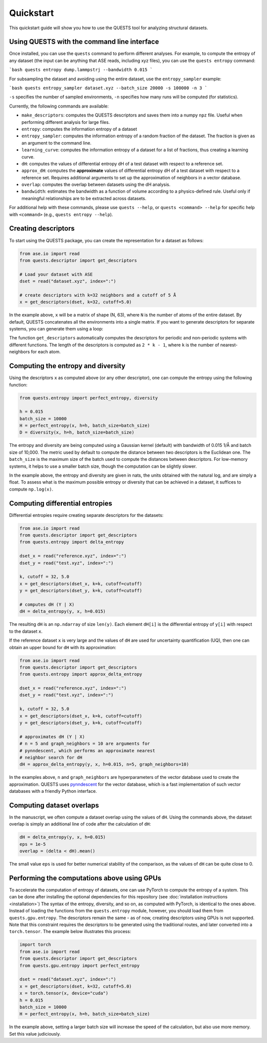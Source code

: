 Quickstart
==========

This quickstart guide will show you how to use the QUESTS tool for analyzing structural datasets.

Using QUESTS with the command line interface
--------------------------------------------


Once installed, you can use the ``quests`` command to perform different analyses. For example, to compute the entropy of any dataset (the input can be anything that ASE reads, including xyz files), you can use the ``quests entropy`` command:

```bash
quests entropy dump.lammpstrj --bandwidth 0.015
```

For subsampling the dataset and avoiding using the entire dataset, use the ``entropy_sampler`` example:

```bash
quests entropy_sampler dataset.xyz --batch_size 20000 -s 100000 -n 3
```

``-s`` specifies the number of sampled environments, ``-n`` specifies how many runs will be computed (for statistics).


Currently, the following commands are available:

* ``make_descriptors``: computes the QUESTS descriptors and saves them into a numpy ``npz`` file. Useful when performing different analysis for large files.
* ``entropy``: computes the information entropy of a dataset
* ``entropy_sampler``: computes the information entropy of a random fraction of the dataset. The fraction is given as an argument to the command line.
* ``learning_curve``: computes the information entropy of a dataset for a list of fractions, thus creating a learning curve.
* ``dH``: computes the values of differential entropy dH of a test dataset with respect to a reference set.
* ``approx_dH``: computes the **approximate** values of differential entropy dH of a test dataset with respect to a reference set. Requires additional arguments to set up the approximation of neighbors in a vector database.
* ``overlap``: computes the overlap between datasets using the dH analysis.
* ``bandwidth``: estimates the bandwidth as a function of volume according to a physics-defined rule. Useful only if meaningful relationships are to be extracted across datasets.


For additional help with these commands, please use ``quests --help``, or ``quests <command> --help`` for specific help with ``<command>`` (e.g., ``quests entropy --help``).

Creating descriptors
--------------------

To start using the QUESTS package, you can create the representation for a dataset as follows:

.. code-block:: python

    from ase.io import read
    from quests.descriptor import get_descriptors

    # Load your dataset with ASE
    dset = read("dataset.xyz", index=":")

    # create descriptors with k=32 neighbors and a cutoff of 5 Å
    x = get_descriptors(dset, k=32, cutoff=5.0)

In the example above, ``x`` will be a matrix of shape (N, 63), where ``N`` is the number of atoms of the entire dataset.
By default, QUESTS concatenates all the environments into a single matrix.
If you want to generate descriptors for separate systems, you can generate them using a loop:

.. code-block:: python
    from ase.io import read
    from quests.descriptor import get_descriptors

    # Load your dataset with ASE
    dset = read("dataset.xyz", index=":")

    # create descriptors with k=32 neighbors and a cutoff of 5 Å
    xs = [
        x = get_descriptors(atoms, k=32, cutoff=5.0)
        for atoms in dset
    ]

The function ``get_descriptors`` automatically computes the descriptors for periodic and non-periodic systems with different functions.
The length of the descriptors is computed as ``2 * k - 1``, where ``k`` is the number of nearest-neighbors for each atom.

Computing the entropy and diversity
-----------------------------------

Using the descriptors ``x`` as computed above (or any other descriptor), one can compute the entropy using the following function:

.. code-block:: python

    from quests.entropy import perfect_entropy, diversity

    h = 0.015
    batch_size = 10000
    H = perfect_entropy(x, h=h, batch_size=batch_size)
    D = diversity(x, h=h, batch_size=batch_size)

The entropy and diversity are being computed using a Gaussian kernel (default) with bandwidth of 0.015 1/Å and batch size of 10,000.
The metric used by default to compute the distance between two descriptors is the Euclidean one.
The ``batch_size`` is the maximum size of the batch used to compute the distances between descriptors.
For low-memory systems, it helps to use a smaller batch size, though the computation can be slightly slower.

In the example above, the entropy and diversity are given in nats, the units obtained with the natural log, and are simply a float.
To assess what is the maximum possible entropy or diversity that can be achieved in a dataset, it suffices to compute ``np.log(x)``.

Computing differential entropies
--------------------------------

Differential entropies require creating separate descriptors for the datasets:

.. code-block:: python

    from ase.io import read
    from quests.descriptor import get_descriptors
    from quests.entropy import delta_entropy

    dset_x = read("reference.xyz", index=":")
    dset_y = read("test.xyz", index=":")

    k, cutoff = 32, 5.0
    x = get_descriptors(dset_x, k=k, cutoff=cutoff)
    y = get_descriptors(dset_y, k=k, cutoff=cutoff)

    # computes dH (Y | X)
    dH = delta_entropy(y, x, h=0.015)

The resulting ``dH`` is an ``np.ndarray`` of size ``len(y)``. Each element ``dH[i]`` is the differential entropy of ``y[i]`` with respect to the dataset ``x``.

If the reference dataset ``x`` is very large and the values of ``dH`` are used for uncertainty quantification (UQ), then one can obtain an upper bound for ``dH`` with its approximation:

.. code-block:: python

    from ase.io import read
    from quests.descriptor import get_descriptors
    from quests.entropy import approx_delta_entropy

    dset_x = read("reference.xyz", index=":")
    dset_y = read("test.xyz", index=":")

    k, cutoff = 32, 5.0
    x = get_descriptors(dset_x, k=k, cutoff=cutoff)
    y = get_descriptors(dset_y, k=k, cutoff=cutoff)

    # approximates dH (Y | X)
    # n = 5 and graph_neighbors = 10 are arguments for
    # pynndescent, which performs an approximate nearest
    # neighbor search for dH
    dH = approx_delta_entropy(y, x, h=0.015, n=5, graph_neighbors=10)

In the examples above, ``n`` and ``graph_neighbors`` are hyperparameters of the vector database used to create the approximation.
QUESTS uses `pynndescent <https://github.com/lmcinnes/pynndescent>`_ for the vector database, which is a fast implementation of such vector databases with a friendly Python interface.

Computing dataset overlaps
--------------------------

In the manuscript, we often compute a dataset overlap using the values of ``dH``. Using the commands above, the dataset overlap is simply an additional line of code after the calculation of ``dH``:

.. code-block:: python

    dH = delta_entropy(y, x, h=0.015)
    eps = 1e-5
    overlap = (delta < dH).mean()

The small value ``eps`` is used for better numerical stability of the comparison, as the values of ``dH`` can be quite close to 0.

Performing the computations above using GPUs
--------------------------------------------

To accelerate the computation of entropy of datasets, one can use PyTorch to compute the entropy of a system.
This can be done after installing the optional dependencies for this repository (see :doc:`installation instructions <installation>`)
The syntax of the entropy, diversity, and so on, as computed with PyTorch, is identical to the ones above.
Instead of loading the functions from the ``quests.entropy`` module, however, you should load them from ``quests.gpu.entropy``.
The descriptors remain the same - as of now, creating descriptors using GPUs is not supported.
Note that this constraint requires the descriptors to be generated using the traditional routes, and later converted into a ``torch.tensor``.
The example below illustrates this process:

.. code-block:: python

    import torch
    from ase.io import read
    from quests.descriptor import get_descriptors
    from quests.gpu.entropy import perfect_entropy

    dset = read("dataset.xyz", index=":")
    x = get_descriptors(dset, k=32, cutoff=5.0)
    x = torch.tensor(x, device="cuda")
    h = 0.015
    batch_size = 10000
    H = perfect_entropy(x, h=h, batch_size=batch_size)

In the example above, setting a larger batch size will increase the speed of the calculation, but also use more memory.
Set this value judiciously.
